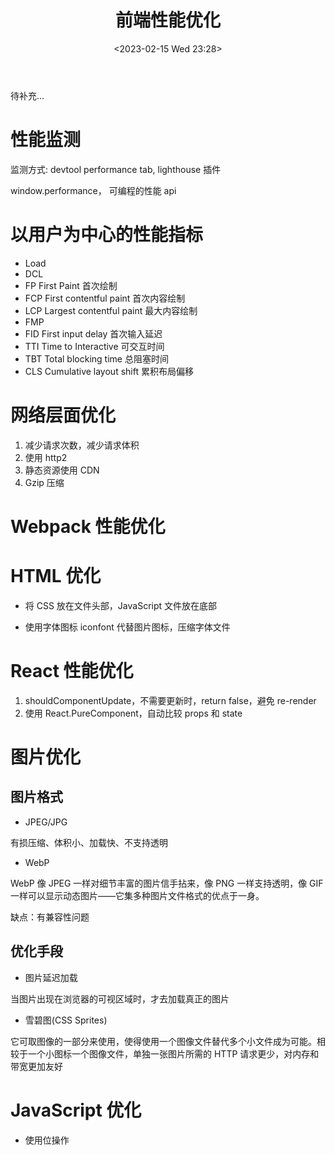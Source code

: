 #+TITLE: 前端性能优化
#+DATE:<2023-02-15 Wed 23:28>
#+FILETAGS: fe

待补充...

* 性能监测

监测方式: devtool performance tab, lighthouse 插件

window.performance， 可编程的性能 api

* 以用户为中心的性能指标

- Load
- DCL
- FP
  First Paint 首次绘制
- FCP
  First contentful paint 首次内容绘制
- LCP
  Largest contentful paint 最大内容绘制
- FMP
- FID
  First input delay 首次输入延迟
- TTI
  Time to Interactive 可交互时间
- TBT
  Total blocking time 总阻塞时间
- CLS
  Cumulative layout shift 累积布局偏移

* 网络层面优化

1. 减少请求次数，减少请求体积
2. 使用 http2
3. 静态资源使用 CDN
4. Gzip 压缩


* Webpack 性能优化

* HTML 优化

- 将 CSS 放在文件头部，JavaScript 文件放在底部

- 使用字体图标 iconfont 代替图片图标，压缩字体文件


* React 性能优化

1. shouldComponentUpdate，不需要更新时，return false，避免 re-render
2. 使用 React.PureComponent，自动比较 props 和 state

* 图片优化

** 图片格式
- JPEG/JPG

有损压缩、体积小、加载快、不支持透明

- WebP

WebP 像 JPEG 一样对细节丰富的图片信手拈来，像 PNG 一样支持透明，像 GIF 一样可以显示动态图片——它集多种图片文件格式的优点于一身。

缺点：有兼容性问题


** 优化手段
 - 图片延迟加载
 当图片出现在浏览器的可视区域时，才去加载真正的图片

 - 雪碧图(CSS Sprites)
它可取图像的一部分来使用，使得使用一个图像文件替代多个小文件成为可能。相较于一个小图标一个图像文件，单独一张图片所需的 HTTP 请求更少，对内存和带宽更加友好

* JavaScript 优化

- 使用位操作
